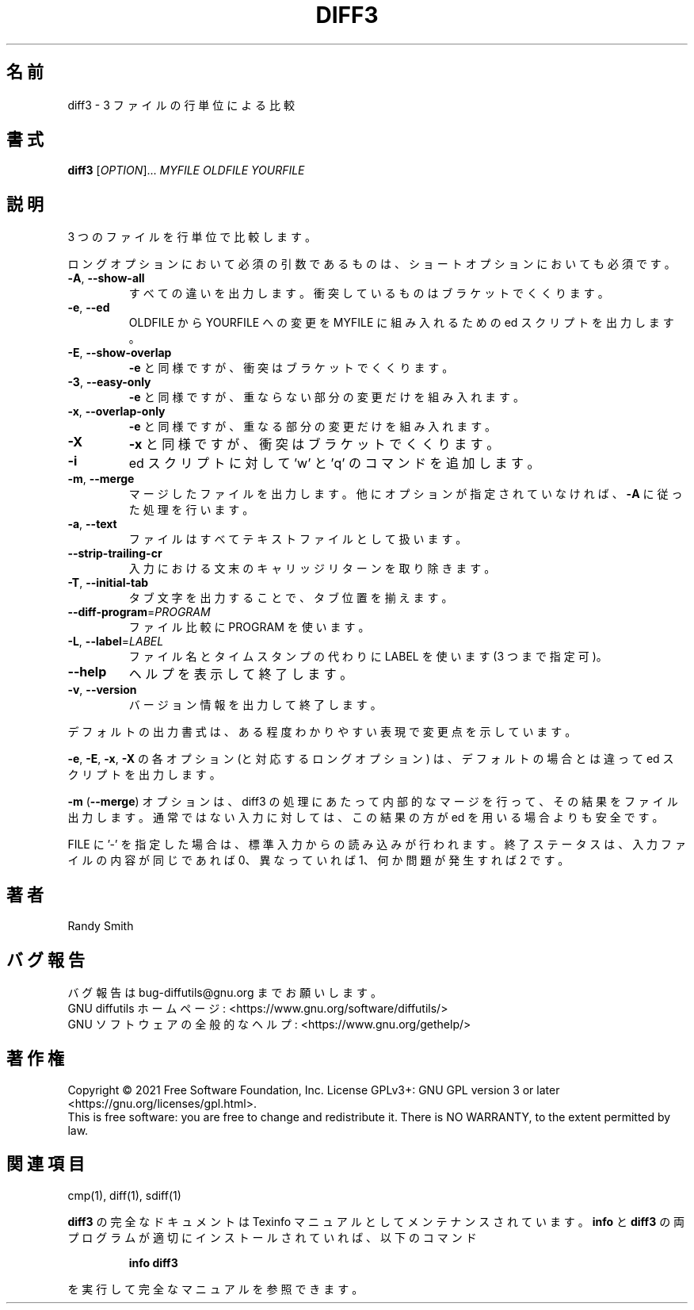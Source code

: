 .\" DO NOT MODIFY THIS FILE!  It was generated by help2man 1.40.4.
.\"*******************************************************************
.\"
.\" This file was generated with po4a. Translate the source file.
.\"
.\"*******************************************************************
.\"
.\" translated for 3.8, 2022-04-30
.\"
.TH DIFF3 1 2021/08 "diffutils 3.8" ユーザーコマンド
.SH 名前
diff3 \- 3 ファイルの行単位による比較
.SH 書式
\fBdiff3\fP [\fIOPTION\fP]... \fIMYFILE OLDFILE YOURFILE\fP
.SH 説明
3 つのファイルを行単位で比較します。
.PP
ロングオプションにおいて必須の引数であるものは、 ショートオプションにおいても必須です。
.TP 
\fB\-A\fP, \fB\-\-show\-all\fP
すべての違いを出力します。 衝突しているものはブラケットでくくります。
.TP 
\fB\-e\fP, \fB\-\-ed\fP
OLDFILE から YOURFILE への変更を MYFILE に組み入れるための ed スクリプトを出力します。
.TP 
\fB\-E\fP, \fB\-\-show\-overlap\fP
\fB\-e\fP と同様ですが、 衝突はブラケットでくくります。
.TP 
\fB\-3\fP, \fB\-\-easy\-only\fP
\fB\-e\fP と同様ですが、 重ならない部分の変更だけを組み入れます。
.TP 
\fB\-x\fP, \fB\-\-overlap\-only\fP
\fB\-e\fP と同様ですが、 重なる部分の変更だけを組み入れます。
.TP 
\fB\-X\fP
\fB\-x\fP と同様ですが、 衝突はブラケットでくくります。
.TP 
\fB\-i\fP
ed スクリプトに対して 'w' と 'q' のコマンドを追加します。
.TP 
\fB\-m\fP, \fB\-\-merge\fP
マージしたファイルを出力します。 他にオプションが指定されていなければ、 \fB\-A\fP に従った処理を行います。
.TP 
\fB\-a\fP, \fB\-\-text\fP
ファイルはすべてテキストファイルとして扱います。
.TP 
\fB\-\-strip\-trailing\-cr\fP
入力における文末のキャリッジリターンを取り除きます。
.TP 
\fB\-T\fP, \fB\-\-initial\-tab\fP
タブ文字を出力することで、タブ位置を揃えます。
.TP 
\fB\-\-diff\-program\fP=\fIPROGRAM\fP
ファイル比較に PROGRAM を使います。
.TP 
\fB\-L\fP, \fB\-\-label\fP=\fILABEL\fP
ファイル名とタイムスタンプの代わりに LABEL を使います (3 つまで指定可)。
.TP 
\fB\-\-help\fP
ヘルプを表示して終了します。
.TP 
\fB\-v\fP, \fB\-\-version\fP
バージョン情報を出力して終了します。
.PP
デフォルトの出力書式は、 ある程度わかりやすい表現で変更点を示しています。
.PP
\fB\-e\fP, \fB\-E\fP, \fB\-x\fP, \fB\-X\fP の各オプション (と対応するロングオプション) は、 デフォルトの場合とは違って ed
スクリプトを出力します。
.PP
\fB\-m\fP (\fB\-\-merge\fP) オプションは、 diff3 の処理にあたって内部的なマージを行って、 その結果をファイル出力します。
通常ではない入力に対しては、 この結果の方が ed を用いる場合よりも安全です。
.PP
FILE に '\-' を指定した場合は、 標準入力からの読み込みが行われます。 終了ステータスは、 入力ファイルの内容が同じであれば 0、
異なっていれば 1、 何か問題が発生すれば 2 です。
.SH 著者
Randy Smith
.SH バグ報告
バグ報告は bug\-diffutils@gnu.org までお願いします。
.br
GNU diffutils ホームページ: <https://www.gnu.org/software/diffutils/>
.br
GNU ソフトウェアの全般的なヘルプ: <https://www.gnu.org/gethelp/>
.SH 著作権
Copyright \(co 2021 Free Software Foundation, Inc.  License GPLv3+: GNU GPL
version 3 or later <https://gnu.org/licenses/gpl.html>.
.br
This is free software: you are free to change and redistribute it.  There is
NO WARRANTY, to the extent permitted by law.
.SH 関連項目
cmp(1), diff(1), sdiff(1)
.PP
\fBdiff3\fP の完全なドキュメントは Texinfo マニュアルとしてメンテナンスされています。 \fBinfo\fP と \fBdiff3\fP
の両プログラムが適切にインストールされていれば、 以下のコマンド
.IP
\fBinfo diff3\fP
.PP
を実行して完全なマニュアルを参照できます。
